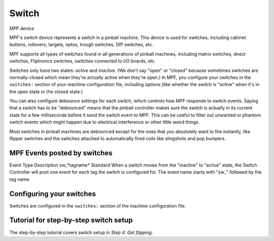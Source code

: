 Switch
======

*MPF device*

MPF's *switch* device represents a switch in a pinball machine. This device is
used for switches, including cabinet buttons, rollovers, targets, optos, trough
switches, DIP switches, etc.

MPF supports all types of switches found in all generations of pinball machines,
including matrix switches, direct switches, Fliptronics switches, switches
connected to I/O boards, etc.

Switches only have two states: *active* and *inactive*. (We don't say "open" or
"closed" because sometimes switches are normally-closed which mean they're
actually active when they're open.) In MPF, you configure your switches in the
``switches:`` section of your machine configuration file, including options
(like whether the switch is "active" when it's in the open state or the closed
state.)

You can also configure debounce settings for each switch, which controls how MPF
responds to switch events. Saying that a switch has to be "debounced" means that
the pinball controller makes sure the switch is actually in its current state
for a few milliseconds before it send the switch event to MPF. This can be
useful to filter out unwanted or phantom switch events which might happen due to
electrical interference or other little weird things.

Most switches in pinball machines are debounced except for the ones that you
absolutely want to fire instantly, like flipper switches and the switches
attached to automatically fired coils like slingshots and pop bumpers.

MPF Events posted by switches
-----------------------------
Event Type Description sw\_*tagname* Standard When a switch moves from
the "inactive" to "active" state, the Switch Controller will post one
event for each tag the switch is configured for. The event name starts
with "sw\_" followed by the tag name.

Configuring your switches
-------------------------

Switches are configured in the ``switches:`` section of the machine
configuration file.

Tutorial for step-by-step switch setup
--------------------------------------

The step-by-step tutorial covers switch setup in *Step 4: Get flipping*.

